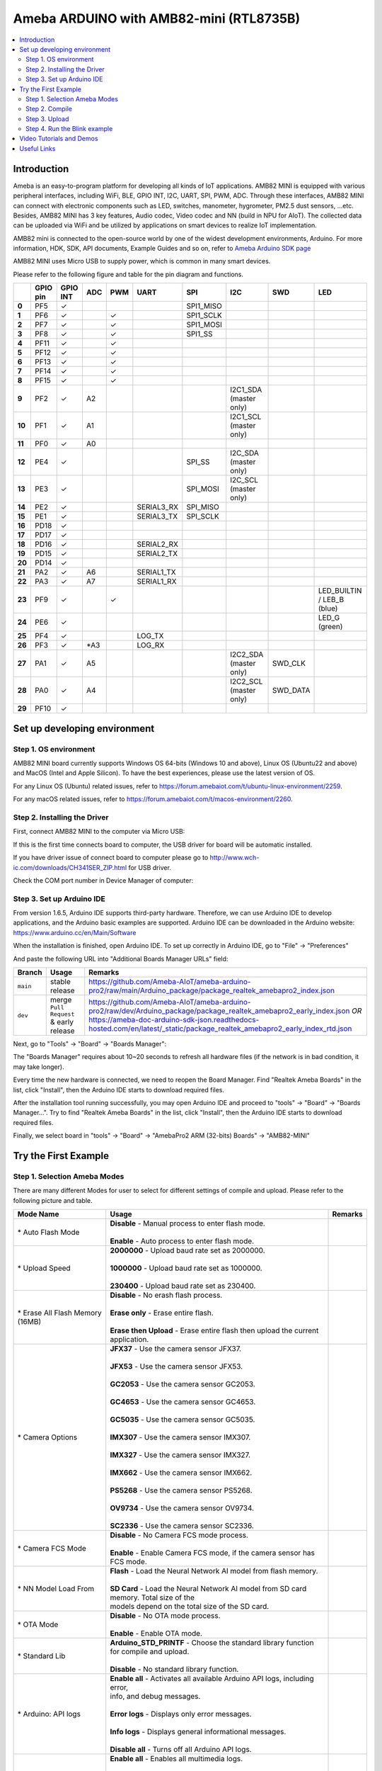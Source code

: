 Ameba ARDUINO with AMB82-mini (RTL8735B)
========================================

.. contents::
  :local:
  :depth: 2

Introduction
------------

Ameba is an easy-to-program platform for developing all kinds of IoT applications. AMB82 MINI is equipped with various peripheral interfaces, including WiFi, BLE, GPIO INT, I2C, UART, SPI, PWM, ADC. Through these interfaces, AMB82 MINI can connect with electronic components such as LED, switches, manometer, hygrometer, PM2.5 dust sensors, …etc. Besides, AMB82 MINI has 3 key features, Audio codec, Video codec and NN (build in NPU for AIoT). The collected data can be uploaded via WiFi and be utilized by applications on smart devices to realize IoT implementation.

AMB82 mini is connected to the open-source world by one of the widest development environments, Arduino. For more information, HDK, SDK, API documents, Example Guides and so on, refer to `Ameba Arduino SDK page <https://www.amebaiot.com/en/ameba-arduino-summary/>`_

|image01|

AMB82 MINI uses Micro USB to supply power, which is common in many smart devices.

Please refer to the following figure and table for the pin diagram and functions.

|image02|

+--------+----------+----------+---------+---------+------------+-----------+------------------------+----------+---------------+
|        | **GPIO** | **GPIO** | **ADC** | **PWM** | **UART**   | **SPI**   | **I2C**                | **SWD**  | **LED**       |
|        | **pin**  | **INT**  |         |         |            |           |                        |          |               |
+========+==========+==========+=========+=========+============+===========+========================+==========+===============+
| **0**  | PF5      | ✓        |         |         |            | SPI1_MISO |                        |          |               |
+--------+----------+----------+---------+---------+------------+-----------+------------------------+----------+---------------+
| **1**  | PF6      | ✓        |         | ✓       |            | SPI1_SCLK |                        |          |               |
+--------+----------+----------+---------+---------+------------+-----------+------------------------+----------+---------------+
| **2**  | PF7      | ✓        |         | ✓       |            | SPI1_MOSI |                        |          |               |
+--------+----------+----------+---------+---------+------------+-----------+------------------------+----------+---------------+
| **3**  | PF8      | ✓        |         | ✓       |            | SPI1_SS   |                        |          |               |
+--------+----------+----------+---------+---------+------------+-----------+------------------------+----------+---------------+
| **4**  | PF11     | ✓        |         | ✓       |            |           |                        |          |               |
+--------+----------+----------+---------+---------+------------+-----------+------------------------+----------+---------------+
| **5**  | PF12     | ✓        |         | ✓       |            |           |                        |          |               |
+--------+----------+----------+---------+---------+------------+-----------+------------------------+----------+---------------+
| **6**  | PF13     | ✓        |         | ✓       |            |           |                        |          |               |
+--------+----------+----------+---------+---------+------------+-----------+------------------------+----------+---------------+
| **7**  | PF14     | ✓        |         | ✓       |            |           |                        |          |               |
+--------+----------+----------+---------+---------+------------+-----------+------------------------+----------+---------------+
| **8**  | PF15     | ✓        |         | ✓       |            |           |                        |          |               |
+--------+----------+----------+---------+---------+------------+-----------+------------------------+----------+---------------+
| **9**  | PF2      | ✓        | A2      |         |            |           | I2C1_SDA (master only) |          |               |
+--------+----------+----------+---------+---------+------------+-----------+------------------------+----------+---------------+
| **10** | PF1      | ✓        | A1      |         |            |           | I2C1_SCL (master only) |          |               |
+--------+----------+----------+---------+---------+------------+-----------+------------------------+----------+---------------+
| **11** | PF0      | ✓        | A0      |         |            |           |                        |          |               |
+--------+----------+----------+---------+---------+------------+-----------+------------------------+----------+---------------+
| **12** | PE4      | ✓        |         |         |            | SPI_SS    | I2C_SDA (master only)  |          |               |
+--------+----------+----------+---------+---------+------------+-----------+------------------------+----------+---------------+
| **13** | PE3      | ✓        |         |         |            | SPI_MOSI  | I2C_SCL (master only)  |          |               |
+--------+----------+----------+---------+---------+------------+-----------+------------------------+----------+---------------+
| **14** | PE2      | ✓        |         |         | SERIAL3_RX | SPI_MISO  |                        |          |               |
+--------+----------+----------+---------+---------+------------+-----------+------------------------+----------+---------------+
| **15** | PE1      | ✓        |         |         | SERIAL3_TX | SPI_SCLK  |                        |          |               |
+--------+----------+----------+---------+---------+------------+-----------+------------------------+----------+---------------+
| **16** | PD18     | ✓        |         |         |            |           |                        |          |               |
+--------+----------+----------+---------+---------+------------+-----------+------------------------+----------+---------------+
| **17** | PD17     | ✓        |         |         |            |           |                        |          |               |
+--------+----------+----------+---------+---------+------------+-----------+------------------------+----------+---------------+
| **18** | PD16     | ✓        |         |         | SERIAL2_RX |           |                        |          |               |
+--------+----------+----------+---------+---------+------------+-----------+------------------------+----------+---------------+
| **19** | PD15     | ✓        |         |         | SERIAL2_TX |           |                        |          |               |
+--------+----------+----------+---------+---------+------------+-----------+------------------------+----------+---------------+
| **20** | PD14     | ✓        |         |         |            |           |                        |          |               |
+--------+----------+----------+---------+---------+------------+-----------+------------------------+----------+---------------+
| **21** | PA2      | ✓        | A6      |         | SERIAL1_TX |           |                        |          |               |
+--------+----------+----------+---------+---------+------------+-----------+------------------------+----------+---------------+
| **22** | PA3      | ✓        | A7      |         | SERIAL1_RX |           |                        |          |               |
+--------+----------+----------+---------+---------+------------+-----------+------------------------+----------+---------------+
| **23** | PF9      | ✓        |         | ✓       |            |           |                        |          | LED_BUILTIN / |
|        |          |          |         |         |            |           |                        |          | LEB_B (blue)  |
+--------+----------+----------+---------+---------+------------+-----------+------------------------+----------+---------------+
| **24** | PE6      | ✓        |         |         |            |           |                        |          | LED_G (green) |
+--------+----------+----------+---------+---------+------------+-----------+------------------------+----------+---------------+
| **25** | PF4      | ✓        |         |         | LOG_TX     |           |                        |          |               |
+--------+----------+----------+---------+---------+------------+-----------+------------------------+----------+---------------+
| **26** | PF3      | ✓        | \*A3    |         | LOG_RX     |           |                        |          |               |
+--------+----------+----------+---------+---------+------------+-----------+------------------------+----------+---------------+
| **27** | PA1      | ✓        | A5      |         |            |           | I2C2_SDA (master only) | SWD_CLK  |               |
+--------+----------+----------+---------+---------+------------+-----------+------------------------+----------+---------------+
| **28** | PA0      | ✓        | A4      |         |            |           | I2C2_SCL (master only) | SWD_DATA |               |
+--------+----------+----------+---------+---------+------------+-----------+------------------------+----------+---------------+
| **29** | PF10     | ✓        |         |         |            |           |                        |          |               |
+--------+----------+----------+---------+---------+------------+-----------+------------------------+----------+---------------+

Set up developing environment
-----------------------------

Step 1. OS environment
~~~~~~~~~~~~~~~~~~~~~~

AMB82 MINI board currently supports Windows OS 64-bits (Windows 10 and above), Linux OS (Ubuntu22 and above) and MacOS (Intel and Apple Silicon). To have the best experiences, please use the latest version of OS.

For any Linux OS (Ubuntu) related issues, refer to https://forum.amebaiot.com/t/ubuntu-linux-environment/2259.

For any macOS related issues, refer to https://forum.amebaiot.com/t/macos-environment/2260.

Step 2. Installing the Driver
~~~~~~~~~~~~~~~~~~~~~~~~~~~~~

First, connect AMB82 MINI to the computer via Micro USB:

|image03|

If this is the first time connects board to computer, the USB driver for board will be automatic installed.

If you have driver issue of connect board to computer please go to http://www.wch-ic.com/downloads/CH341SER_ZIP.html for USB driver.

Check the COM port number in Device Manager of computer:

|image04|

Step 3. Set up Arduino IDE
~~~~~~~~~~~~~~~~~~~~~~~~~~~~~

From version 1.6.5, Arduino IDE supports third-party hardware. Therefore, we can use Arduino IDE to develop applications, and the Arduino basic examples are supported. Arduino IDE can be downloaded in the Arduino website: https://www.arduino.cc/en/Main/Software

When the installation is finished, open Arduino IDE. To set up correctly in Arduino IDE, go to "File" -> "Preferences"

|image05|

And paste the following URL into "Additional Boards Manager URLs" field: 

+-------------+--------------------------+--------------------------------------------------------------------------------------------------------------------------------+
| **Branch**  | **Usage**                | **Remarks**                                                                                                                    |
+=============+==========================+================================================================================================================================+
| ``main``    | stable release           | | https://github.com/Ameba-AIoT/ameba-arduino-pro2/raw/main/Arduino_package/package_realtek_amebapro2_index.json               |
+-------------+--------------------------+--------------------------------------------------------------------------------------------------------------------------------+
| ``dev``     | merge ``Pull Request``   | | https://github.com/Ameba-AIoT/ameba-arduino-pro2/raw/dev/Arduino_package/package_realtek_amebapro2_early_index.json *OR*     |
|             | & early release          | | https://ameba-doc-arduino-sdk-json.readthedocs-hosted.com/en/latest/_static/package_realtek_amebapro2_early_index_rtd.json   |
+-------------+--------------------------+--------------------------------------------------------------------------------------------------------------------------------+

Next, go to "Tools" -> "Board" -> "Boards Manager":

|image06|

The "Boards Manager" requires about 10~20 seconds to refresh all hardware files (if the network is in bad condition, it may take longer).

Every time the new hardware is connected, we need to reopen the Board Manager. Find "Realtek Ameba Boards" in the list, click "Install", then the Arduino IDE starts to download required files.

|image07|

After the installation tool running successfully, you may open Arduino IDE and proceed to "tools" -> "Board" -> "Boards Manager…". Try to find "Realtek Ameba Boards" in the list, click "Install", then the Arduino IDE starts to download required files.

Finally, we select board in "tools" -> "Board" -> "AmebaPro2 ARM (32-bits) Boards" -> "AMB82-MINI"

|image08|

Try the First Example
---------------------

Step 1. Selection Ameba Modes
~~~~~~~~~~~~~~~~~~~~~~~~~~~~~

There are many different Modes for user to select for different settings of compile and upload. Please refer to the following picture and table.

|image09|

+----------------------------------+-----------------------------------------------------------------------------------------+-------------+
| **Mode Name**                    | **Usage**                                                                               | **Remarks** |
+==================================+=========================================================================================+=============+
| \* Auto Flash Mode               | | **Disable** - Manual process to enter flash mode.                                     |             |
|                                  | |                                                                                       |             |
|                                  | | **Enable** - Auto process to enter flash mode.                                        |             |
+----------------------------------+-----------------------------------------------------------------------------------------+-------------+
| \* Upload Speed                  | | **2000000** - Upload baud rate set as 2000000.                                        |             |
|                                  | |                                                                                       |             |
|                                  | | **1000000** - Upload baud rate set as 1000000.                                        |             |
|                                  | |                                                                                       |             |
|                                  | | **230400** - Upload baud rate set as 230400.                                          |             |
+----------------------------------+-----------------------------------------------------------------------------------------+-------------+
| \* Erase All Flash Memory (16MB) | | **Disable** - No erash flash process.                                                 |             |
|                                  | |                                                                                       |             |
|                                  | | **Erase only** - Erase entire flash.                                                  |             |
|                                  | |                                                                                       |             |
|                                  | | **Erase then Upload** - Erase entire flash then upload the current application.       |             |
+----------------------------------+-----------------------------------------------------------------------------------------+-------------+
| \* Camera Options                | | **JFX37** - Use the camera sensor JFX37.                                              |             |
|                                  | |                                                                                       |             |
|                                  | | **JFX53** - Use the camera sensor JFX53.                                              |             |
|                                  | |                                                                                       |             |
|                                  | | **GC2053** - Use the camera sensor GC2053.                                            |             |
|                                  | |                                                                                       |             |
|                                  | | **GC4653** - Use the camera sensor GC4653.                                            |             |
|                                  | |                                                                                       |             |
|                                  | | **GC5035** - Use the camera sensor GC5035.                                            |             |
|                                  | |                                                                                       |             |
|                                  | | **IMX307** - Use the camera sensor IMX307.                                            |             |
|                                  | |                                                                                       |             |
|                                  | | **IMX327** - Use the camera sensor IMX327.                                            |             |
|                                  | |                                                                                       |             |
|                                  | | **IMX662** - Use the camera sensor IMX662.                                            |             |
|                                  | |                                                                                       |             |
|                                  | | **PS5268** - Use the camera sensor PS5268.                                            |             |
|                                  | |                                                                                       |             |
|                                  | | **OV9734** - Use the camera sensor OV9734.                                            |             |
|                                  | |                                                                                       |             |
|                                  | | **SC2336** - Use the camera sensor SC2336.                                            |             |
+----------------------------------+-----------------------------------------------------------------------------------------+-------------+
| \* Camera FCS Mode               | | **Disable** - No Camera FCS mode process.                                             |             |
|                                  | |                                                                                       |             |
|                                  | | **Enable** - Enable Camera FCS mode, if the camera sensor has FCS mode.               |             |
+----------------------------------+-----------------------------------------------------------------------------------------+-------------+
| \* NN Model Load From            | | **Flash** - Load the Neural Network AI model from flash memory.                       |             |
|                                  | |                                                                                       |             |
|                                  | | **SD Card** - Load the Neural Network AI model from SD card memory. Total size of the |             |
|                                  | | models depend on the total size of the SD card.                                       |             |
+----------------------------------+-----------------------------------------------------------------------------------------+-------------+
| \* OTA Mode                      | | **Disable** - No OTA mode process.                                                    |             |
|                                  | |                                                                                       |             |
|                                  | | **Enable** - Enable OTA mode.                                                         |             |
+----------------------------------+-----------------------------------------------------------------------------------------+-------------+
| \* Standard Lib                  | | **Arduino_STD_PRINTF** - Choose the standard library function for compile and upload. |             |
|                                  | |                                                                                       |             |
|                                  | | **Disable** - No standard library function.                                           |             |
+----------------------------------+-----------------------------------------------------------------------------------------+-------------+
| \* Arduino: API logs             | | **Enable all**  - Activates all available Arduino API logs, including error,          |             |
|                                  | | info, and debug messages.                                                             |             |
|                                  | |                                                                                       |             |
|                                  | | **Error logs**  - Displays only error messages.                                       |             |
|                                  | |                                                                                       |             |
|                                  | | **Info logs**   - Displays general informational messages.                            |             |
|                                  | |                                                                                       |             |
|                                  | | **Disable all** - Turns off all Arduino API logs.                                     |             |
+----------------------------------+-----------------------------------------------------------------------------------------+-------------+
| \* System: Multimedia logs       | | **Enable all** - Enables all multimedia logs.                                         |             |
|                                  | |                                                                                       |             |
|                                  | | **Video/OSD logs only** - Enables logs for Video and OSD components only.             |             |
|                                  | |                                                                                       |             |
|                                  | | **NN/OSD logs only** - Enables logs for Neural Network (NN) and OSD components only.  |             |
|                                  | |                                                                                       |             |
|                                  | | **Disable all** - Turns off NN, Video, and OSD logs.                                  |             |
+----------------------------------+-----------------------------------------------------------------------------------------+-------------+
| \* System: WiFi logs             | | **Enable** - Turns on WiFi driver logging.                                            |             |
|                                  | |                                                                                       |             |
|                                  | | **Disable** - Turns off WiFi driver logging.                                          |             |
+----------------------------------+-----------------------------------------------------------------------------------------+-------------+
| \* All logs: Hard mute           | | **Disable** - Keeps the logging system active.                                        |             |
|                                  | |                                                                                       |             |
|                                  | | **Enable** - Completely disables all logs, including printf. Not recommended if you   |             |
|                                  | | still need debugging capabilities.                                                    |             |
+----------------------------------+-----------------------------------------------------------------------------------------+-------------+
| \* Watchdog                      | | **Disable** - Turn off the watchdog function.                                         |             |
|                                  | |                                                                                       |             |
|                                  | | **Enable** - Activate watchdog function                                               |             |
+----------------------------------+-----------------------------------------------------------------------------------------+-------------+

Step 2. Compile
~~~~~~~~~~~~~~~

Arduino IDE provides many built-in examples, which can be compiled, uploaded, and run directly on the boards. Here, we take the "Blink" example as the first try.

Open "File" -> "Examples" -> "01.Basics" -> "Blink":

|image10|

Arduino IDE opens a new window with the complete sample code.

Next, we compile the sample code directly; click "Sketch" -> "Verify/Compile"

Arduino IDE prints the compiling messages in the bottom area of the IDE window. When the compilation is finished, you will get the message as following.

|image11|

Afterwards, we will upload the compiled code to board.

Step 3. Upload
~~~~~~~~~~~~~~

Please make sure board is connected to computer, then click "Sketch" -> "Upload".

The Arduino IDE will compile first then upload. Users are required to enter the upload mode of the board. To enter upload mode, first press and hold the UART_DOWNLOAD button, then press and release the RESET button, lastly release the UART_DOWNLOAD button.

Additionally, if the board has the hardware updates and enabled "Auto Flash Mode", please ignore above instruction.

|image12|

It is optional for users to check if the board entered the upload mode. Open serial monitor/terminal and check the following information,.

|image13|

When upload completed, the "Done uploading" message is printed.

Step 4. Run the Blink example
~~~~~~~~~~~~~~~~~~~~~~~~~~~~~

In each example, Arduino not only provides sample code, but also detailed documentation, including wiring diagram, sample code explanation, technical details, …etc. Please refer the detailed information of the Blink example: https://www.arduino.cc/en/Tutorial/Blink

In short, this example makes on-board LED blinks.

|image14|

Video Tutorials and Demos
-------------------------

YouTube Channel:

- `AMB82 Mini: Start Here! <https://youtube.com/playlist?list=PLEQfNjOZQRyP1dyegDVYqgw53_AORspMK&feature=shared>`_

- `AMB82 Mini Tutorials <https://youtube.com/playlist?list=PLEQfNjOZQRyPnmXCuRqE1f5au2HT4E9CP&feature=shared>`_

- `AMB82 Mini 教程 <https://youtube.com/playlist?list=PLEQfNjOZQRyOxXFV7X_2fIcnd_J6VBmyM&feature=shared>`_

- `AMB82 mini Maker Projects <https://youtube.com/playlist?list=PLEQfNjOZQRyPWhySw16ZgBOPWnzLWDAjz&feature=shared>`_

- `BiliBili Channel <https://space.bilibili.com/457777430>`_

Useful Links
------------

- `Ameba Arduino SDK page <https://www.amebaiot.com/en/ameba-arduino-summary/>`_

- `Forum <https://forum.amebaiot.com/>`_

- `FAQ <https://forum.amebaiot.com/t/welcome-to-ameba-faq/1748>`_

- `Facebook Group Chinese <https://www.facebook.com/groups/AmebaIoT>`_

- `Facebook Group English <https://www.facebook.com/groups/amebaioten>`_

.. |image01| image:: ../../../_static/amebapro2/Getting_Started/Getting_Started_with_AMB82-mini/image01.png
   :width:  2000 px
   :height:  1353 px
   :scale: 40%
.. |image02| image:: ../../../_static/amebapro2/Getting_Started/Getting_Started_with_AMB82-mini/image02.png
   :width:  4765 px
   :height:  1498 px
   :scale: 10%
.. |image03| image:: ../../../_static/amebapro2/Getting_Started/Getting_Started_with_AMB82-mini/image03.png
   :width:  687 px
   :height:  671 px
.. |image04| image:: ../../../_static/amebapro2/Getting_Started/Getting_Started_with_AMB82-mini/image04.png
   :width:  602 px
   :height:  438 px
.. |image05| image:: ../../../_static/amebapro2/Getting_Started/Getting_Started_with_AMB82-mini/image05.png
   :width:  478 px
   :height:  587 px
.. |image06| image:: ../../../_static/amebapro2/Getting_Started/Getting_Started_with_AMB82-mini/image06.png
   :width:  660 px
   :height:  854 px
.. |image07| image:: ../../../_static/amebapro2/Getting_Started/Getting_Started_with_AMB82-mini/image07.png
   :width:  778 px
   :height:  435 px
.. |image08| image:: ../../../_static/amebapro2/Getting_Started/Getting_Started_with_AMB82-mini/image08.png
   :width:  773 px
   :height:  600 px
.. |image09| image:: ../../../_static/amebapro2/Getting_Started/Getting_Started_with_AMB82-mini/image09.png
   :width:  350 px
   :height:  666 px
.. |image10| image:: ../../../_static/amebapro2/Getting_Started/Getting_Started_with_AMB82-mini/image10.png
   :width:  555 px
   :height:  605 px
.. |image11| image:: ../../../_static/amebapro2/Getting_Started/Getting_Started_with_AMB82-mini/image11.png
   :width:  669 px
   :height:  70 px
.. |image12| image:: ../../../_static/amebapro2/Getting_Started/Getting_Started_with_AMB82-mini/image12.png
   :width:  1040 px
   :height:  758 px
   :scale: 80%
.. |image13| image:: ../../../_static/amebapro2/Getting_Started/Getting_Started_with_AMB82-mini/image13.png
   :width:  854 px
   :height:  367 px
.. |image14| image:: ../../../_static/amebapro2/Getting_Started/Getting_Started_with_AMB82-mini/image14.png
   :width:  403 px
   :height:  666 px
